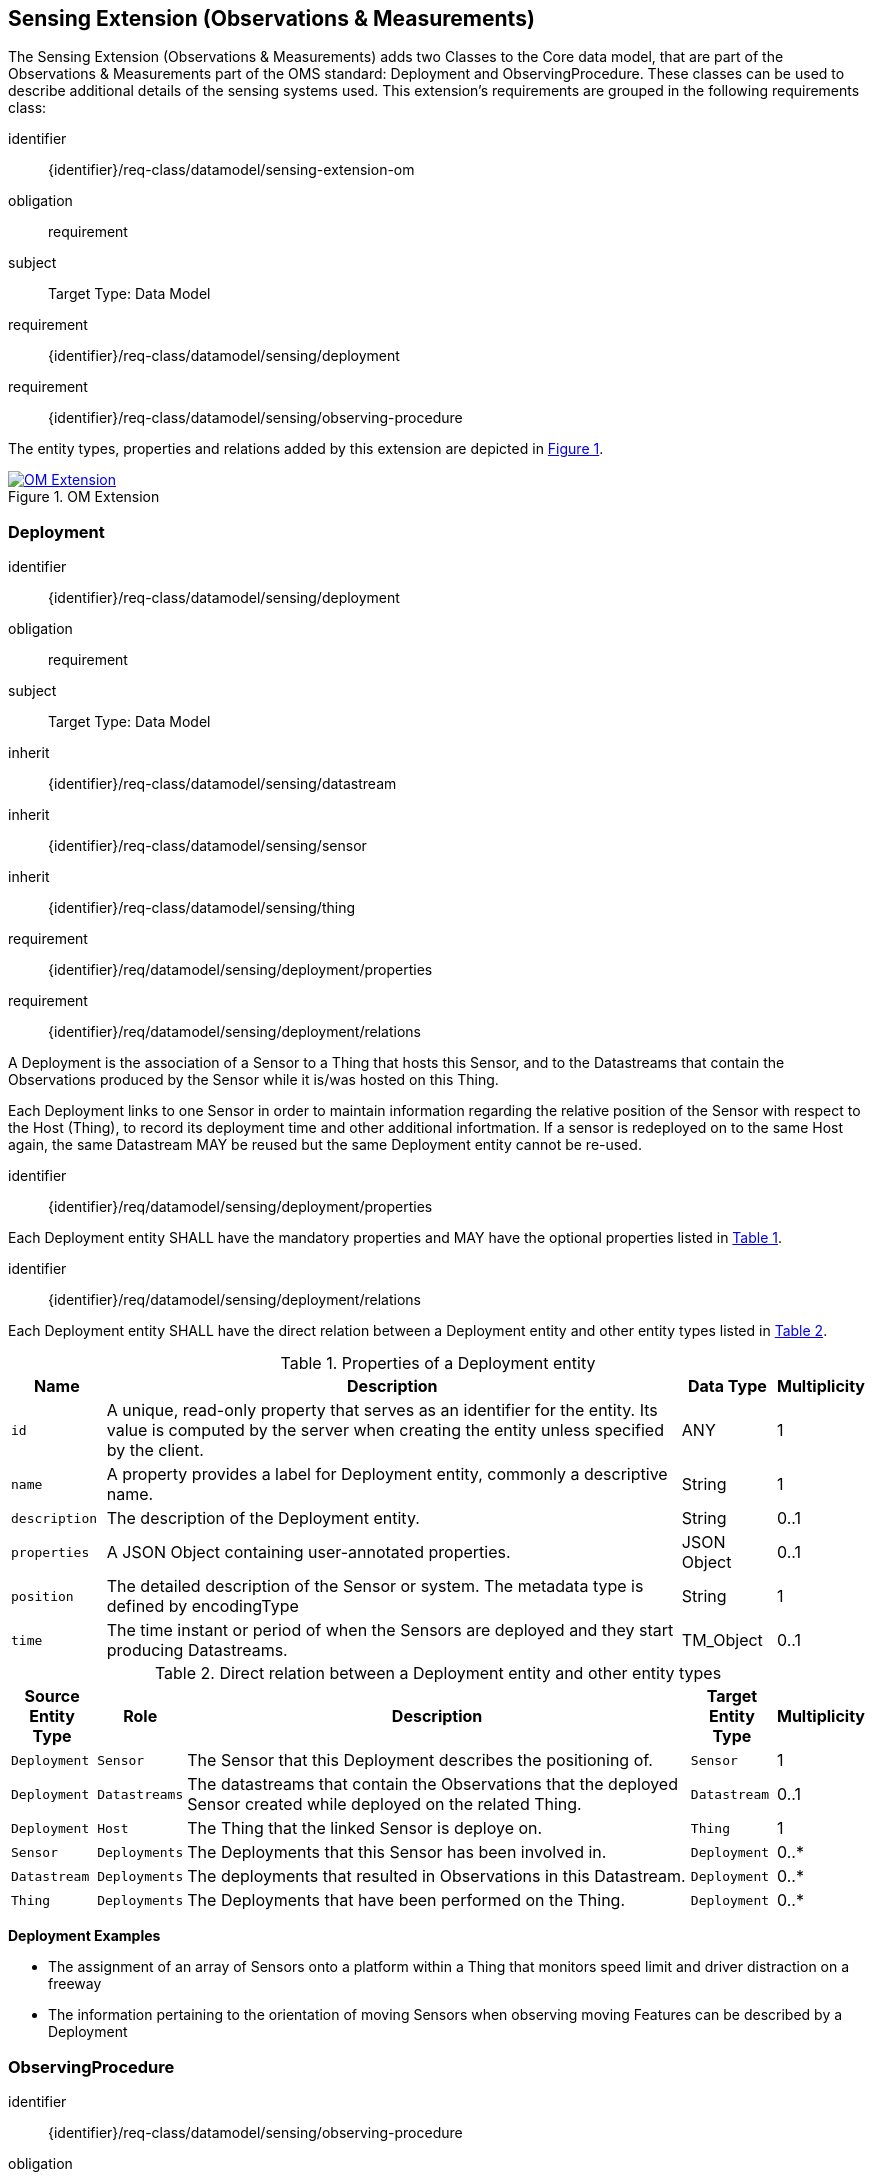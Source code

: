 [[sensing-OM-extension]]
== Sensing Extension (Observations & Measurements)

The Sensing Extension (Observations & Measurements) adds two Classes to the Core data model, that are part of the Observations & Measurements part of the OMS standard: Deployment and ObservingProcedure.
These classes can be used to describe additional details of the sensing systems used.
This extension's requirements are grouped in the following requirements class:

[requirements_class]
====
[%metadata]
identifier:: {identifier}/req-class/datamodel/sensing-extension-om
obligation:: requirement
subject:: Target Type: Data Model
requirement:: {identifier}/req-class/datamodel/sensing/deployment
requirement:: {identifier}/req-class/datamodel/sensing/observing-procedure
====

The entity types, properties and relations added by this extension are depicted in <<img-sta-om-relations>>.
[#img-sta-om-relations,link=figures/Datamodel-SensorThingsApi-V2-OM.drawio.png, reftext='{figure-caption} {counter:figure-num}', title='OM Extension']
image::figures/Datamodel-SensorThingsApi-V2-OM.drawio.png[OM Extension, align="center"]  




[[deployment]]
=== Deployment

[requirements_class]
====
[%metadata]
identifier:: {identifier}/req-class/datamodel/sensing/deployment
obligation:: requirement
subject:: Target Type: Data Model
inherit:: {identifier}/req-class/datamodel/sensing/datastream
inherit:: {identifier}/req-class/datamodel/sensing/sensor
inherit:: {identifier}/req-class/datamodel/sensing/thing
requirement:: {identifier}/req/datamodel/sensing/deployment/properties
requirement:: {identifier}/req/datamodel/sensing/deployment/relations
====

A Deployment is the association of a Sensor to a Thing that hosts this Sensor, and to the Datastreams that contain the Observations produced by the Sensor while it is/was hosted on this Thing.

Each Deployment links to one Sensor in order to maintain information regarding the relative position of the Sensor with respect to the Host (Thing), to record its deployment time and other additional infortmation.
If a sensor is redeployed on to the same Host again, the same Datastream MAY be reused but the same Deployment entity cannot be re-used.

[requirement]
====
[%metadata]
identifier:: {identifier}/req/datamodel/sensing/deployment/properties

Each Deployment entity SHALL have the mandatory properties and MAY have the optional properties listed in <<deployment-properties>>.
====


[requirement]
====
[%metadata]
identifier:: {identifier}/req/datamodel/sensing/deployment/relations

Each Deployment entity SHALL have the direct relation between a Deployment entity and other entity types listed in <<deployment-relations>>.
====

[#deployment-properties,reftext='{table-caption} {counter:table-num}']
.Properties of a Deployment entity
[width="100%",cols="<3a,<20a,<3a,<",options="header"]
|====
| *Name*
| *Description*
| *Data Type*
| *Multiplicity*

| `id`
| A unique, read-only property that serves as an identifier for the entity.
Its value is computed by the server when creating  the entity unless specified by the client.
| ANY
| 1

| `name`
| A property provides a label for Deployment entity, commonly a descriptive name.
| String
| 1

| `description`
| The description of the Deployment entity.
| String
| 0..1

| `properties`
| A JSON Object containing user-annotated properties.
| JSON Object
| 0..1

| `position`
| The detailed description of the Sensor or system.
The metadata type is defined by encodingType
| String
| 1

| `time`
| The time instant or period of when the Sensors are deployed and they start producing Datastreams.
| TM_Object
| 0..1         
|====


[#deployment-relations,reftext='{table-caption} {counter:table-num}']
.Direct relation between a Deployment entity and other entity types
[width="100%",cols="<3a,<3a,<20a,<3a,<",options="header"]
|====
| *Source Entity Type*
| *Role*
| *Description*
| *Target Entity Type*
| *Multiplicity*

| `Deployment`
| `Sensor`
| The Sensor that this Deployment describes the positioning of.
| `Sensor`
| 1

| `Deployment`
| `Datastreams`
| The datastreams that contain the Observations that the deployed Sensor created while deployed on the related Thing.
| `Datastream`
| 0..1

| `Deployment`
| `Host`
| The Thing that the linked Sensor is deploye on.
| `Thing`
| 1

| `Sensor`
| `Deployments`
| The Deployments that this Sensor has been involved in.
| `Deployment`
| 0..*

| `Datastream`
| `Deployments`
| The deployments that resulted in Observations in this Datastream.
| `Deployment`
| 0..*

| `Thing`
| `Deployments`
| The Deployments that have been performed on the Thing.
| `Deployment`
| 0..*
|====


[example%unnumbered]
====
*Deployment Examples*

- The assignment of an array of Sensors onto a platform within a Thing that monitors speed limit and driver distraction on a freeway
- The information pertaining to the orientation of moving Sensors when observing moving Features can be described by a Deployment
====


[[observingprocedure]]
=== ObservingProcedure

[requirements_class]
====
[%metadata]
identifier:: {identifier}/req-class/datamodel/sensing/observing-procedure
obligation:: requirement
subject:: Target Type: Data Model
inherit:: {identifier}/req-class/datamodel/sensing/datastream
inherit:: {identifier}/req-class/datamodel/sensing/observed-property
inherit:: {identifier}/req-class/datamodel/sensing/sensor
requirement:: {identifier}/req/datamodel/sensing/observing-procedure/properties
requirement:: {identifier}/req/datamodel/sensing/observing-procedure/relations
====


[requirement]
====
[%metadata]
identifier:: {identifier}/req/datamodel/sensing/observing-procedure/properties

Each ObservingProcedure entity SHALL have the mandatory properties and MAY have the optional properties listed in <<observing-procedure-properties>>.
====


[requirement]
====
[%metadata]
identifier:: {identifier}/req/datamodel/sensing/observing-procedure/relations

Each ObservingProcedure entity SHALL have the direct relation between an ObservingProcedure entity and other entity types listed in <<observing-procedure-relations>>.
====


[#observing-procedure-properties,reftext='{table-caption} {counter:table-num}']
.Properties of an ObservingProcedure entity
[width="100%",cols="<3a,<20a,<3a,<",options="header"]
|====
| *Name*
| *Description*
| *Data Type*
| *Multiplicity*

| `id`
| A unique, read-only property that serves as an identifier for the entity.
Its value is computed by the server when creating  the entity unless specified by the client
| ANY
| 1

| `name`
| A property provides a label for ObservingProcedure  entity, commonly a descriptive name.
| String
| 1

| `definition`
| The URI of the ObservingProcedure.
Dereferencing this URI SHOULD result in a representation of the definition of the ObservingProcedure.
| URI
| 0..1

| `description`
| A description about the ObservingProcedure
| String
| 0..1

| `properties`
| A JSON Object containing user-annotated properties as key-value pairs
| JSON Object
| 0..1
|====


[#observing-procedure-relations,reftext='{table-caption} {counter:table-num}']
.Direct relation between an ObservingProcedure entity and other entity types
[width="100%",cols="<3a,<3a,<20a,<3a,<",options="header"]
|====
| *Source Entity Type*
| *Role*
| *Description*
| *Target Entity Type*
| *Multiplicity*

| `ObservingProcedure`
| `Datastreams`
| The Datastreams that implement this ObservingProcedure.
| `Datastream`
| 0..*

| `ObservingProcedure`
| `ObservedProperties`
| The ObservedProperties that can be Observed using this ObservingProcedure.
| `ObservedProperty`
| 1..*

| `ObservingProcedure`
| `Sensors`
| A Sensor MAY measure an ObservedProperty using zero-to-many ObservingProcedures.
| `Sensor`
| 0..*

| `Datastream`
| `ObservingProcedure`
| The ObservingProcedure used to generate the Observations a Datastream contains.
| `ObservingProcedure`
| 0..1

| `ObservedProperty`
| `ObservingProcedure`
| The ObservingProcedures that can be used to observe this ObservedProperty.
| `ObservingProcedure`
| 0..*

| `Sensor`
| `ObservingProcedures`
| The ObservingProcedures that a Sensor implements.
| `Sensor`
| 0..*
|====


